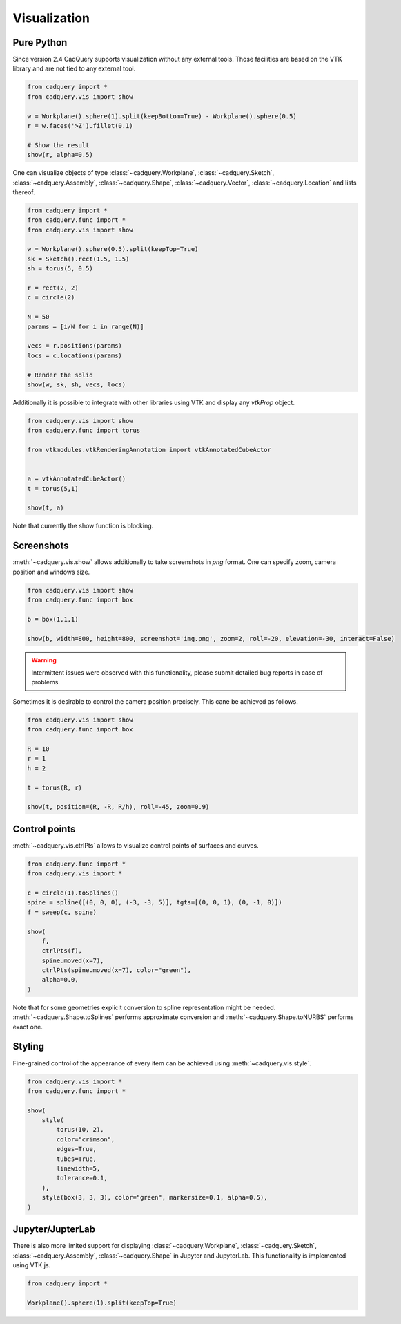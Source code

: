 .. _vis:

===========================
Visualization
===========================


Pure Python
===========

Since version 2.4 CadQuery supports visualization without any external tools. Those facilities are based on the VTK library
and are not tied to any external tool.

.. code-block:: python

    from cadquery import *
    from cadquery.vis import show

    w = Workplane().sphere(1).split(keepBottom=True) - Workplane().sphere(0.5)
    r = w.faces('>Z').fillet(0.1)

    # Show the result
    show(r, alpha=0.5)


..  image:: _static/show.PNG


One can visualize objects of type :class:`~cadquery.Workplane`, :class:`~cadquery.Sketch`, :class:`~cadquery.Assembly`, :class:`~cadquery.Shape`,
:class:`~cadquery.Vector`, :class:`~cadquery.Location` and lists thereof.


.. code-block:: python

   from cadquery import *
   from cadquery.func import *
   from cadquery.vis import show

   w = Workplane().sphere(0.5).split(keepTop=True)
   sk = Sketch().rect(1.5, 1.5)
   sh = torus(5, 0.5)

   r = rect(2, 2)
   c = circle(2)

   N = 50
   params = [i/N for i in range(N)]

   vecs = r.positions(params)
   locs = c.locations(params)

   # Render the solid
   show(w, sk, sh, vecs, locs)


..  image:: _static/show_demo.PNG


Additionally it is possible to integrate with other libraries using VTK and display any `vtkProp` object.


.. code-block:: python

    from cadquery.vis import show
    from cadquery.func import torus

    from vtkmodules.vtkRenderingAnnotation import vtkAnnotatedCubeActor


    a = vtkAnnotatedCubeActor()
    t = torus(5,1)

    show(t, a)

..  image:: _static/show_vtk.PNG


Note that currently the show function is blocking.

Screenshots
===========

:meth:`~cadquery.vis.show` allows additionally to take screenshots in `png` format. One can specify zoom,
camera position and windows size.

.. code-block:: python

    from cadquery.vis import show
    from cadquery.func import box

    b = box(1,1,1)

    show(b, width=800, height=800, screenshot='img.png', zoom=2, roll=-20, elevation=-30, interact=False)


.. warning::
    Intermittent issues were observed with this functionality, please submit detailed bug reports in case
    of problems.

Sometimes it is desirable to control the camera position precisely. This cane be achieved as follows.

.. code-block:: python

    from cadquery.vis import show
    from cadquery.func import box

    R = 10
    r = 1
    h = 2

    t = torus(R, r)

    show(t, position=(R, -R, R/h), roll=-45, zoom=0.9)


..  image:: _static/show_camera_position.PNG


Control points
==============

:meth:`~cadquery.vis.ctrlPts` allows to visualize control points of surfaces and curves.

.. code-block:: python

    from cadquery.func import *
    from cadquery.vis import *

    c = circle(1).toSplines()
    spine = spline([(0, 0, 0), (-3, -3, 5)], tgts=[(0, 0, 1), (0, -1, 0)])
    f = sweep(c, spine)

    show(
        f,
        ctrlPts(f),
        spine.moved(x=7),
        ctrlPts(spine.moved(x=7), color="green"),
        alpha=0.0,
    )

..  image:: _static/ctrl_pts.png

Note that for some geometries explicit conversion to spline representation might be needed.
:meth:`~cadquery.Shape.toSplines` performs approximate conversion and :meth:`~cadquery.Shape.toNURBS`
performs exact one.


Styling
=======

Fine-grained control of the appearance of every item can be achieved using :meth:`~cadquery.vis.style`. 

.. code-block:: python

    from cadquery.vis import *
    from cadquery.func import *

    show(
        style(
            torus(10, 2),
            color="crimson",
            edges=True,
            tubes=True,
            linewidth=5,
            tolerance=0.1,
        ),
        style(box(3, 3, 3), color="green", markersize=0.1, alpha=0.5),
    )


..  image:: _static/show_styling.png


Jupyter/JupterLab
=================

There is also more limited support for displaying :class:`~cadquery.Workplane`, :class:`~cadquery.Sketch`, :class:`~cadquery.Assembly`,
:class:`~cadquery.Shape` in Jupyter and JupyterLab. This functionality is implemented using VTK.js.

.. code-block:: python

    from cadquery import *

    Workplane().sphere(1).split(keepTop=True)

..  image:: _static/show_jupyter.PNG

